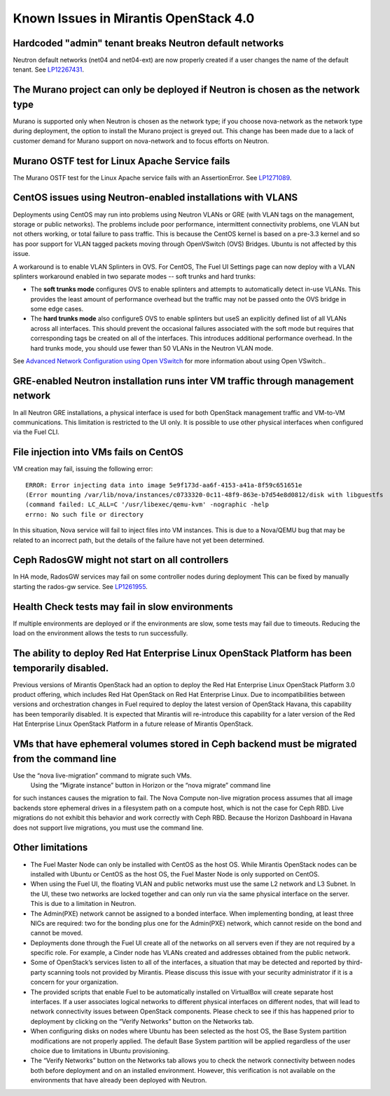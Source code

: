 Known Issues in Mirantis OpenStack 4.0
======================================

Hardcoded "admin" tenant breaks Neutron default networks
--------------------------------------------------------

Neutron default networks (net04 and net04-ext) are now properly created
if a user changes the name of the default tenant.
See `LP12267431 <https://bugs.launchpad.net/fuel/+bug/1267431>`_.

The Murano project can only be deployed if Neutron is chosen as the network type
--------------------------------------------------------------------------------

Murano is supported only when Neutron is chosen as the network type;
if you choose nova-network as the network type during deployment,
the option to install the Murano project is greyed out.
This change has been made due to a lack of customer demand
for Murano support on nova-network and to focus efforts on Neutron.

Murano OSTF test for Linux Apache Service fails
-----------------------------------------------

The Murano OSTF test for the Linux Apache service fails with an AssertionError.
See `LP1271089 <https://bugs.launchpad.net/fuel/+bug/1271089>`_.

CentOS issues using Neutron-enabled installations with VLANS
------------------------------------------------------------

Deployments using CentOS may run into problems
using Neutron VLANs or GRE (with VLAN tags on the management, storage or public networks).
The problems include poor performance, intermittent connectivity problems,
one VLAN but not others working, or total failure to pass traffic.
This is because the CentOS kernel is based on a pre-3.3 kernel
and so has poor support for VLAN tagged packets moving through OpenVSwitch (OVS) Bridges.
Ubuntu is not affected by this issue.

A workaround is to enable VLAN Splinters in OVS.
For CentOS, The Fuel UI Settings page can now deploy
with a VLAN splinters workaround enabled in two separate modes -- soft trunks and hard trunks:

*  The **soft trunks mode** configures OVS to enable splinters
   and attempts to automatically detect in-use VLANs.
   This provides the least amount of performance overhead
   but the traffic may not be passed onto the OVS bridge in some edge cases.

*  The **hard trunks mode** also configureS OVS to enable splinters
   but useS an explicitly defined list of all VLANs across all interfaces.
   This should prevent the occasional failures associated with the soft mode
   but requires that corresponding tags be created on all of the interfaces.
   This introduces additional performance overhead.
   In the hard trunks mode,  you should use fewer than 50 VLANs in the Neutron VLAN mode.

See `Advanced Network Configuration using Open VSwitch <http://docs.mirantis.com/fuel/fuel-4.0/reference-architecture.html?highlight=vlan%20splinters#advanced-network-configuration-using-open-vswitch>`_
for more information about using Open VSwitch..

GRE-enabled Neutron installation runs inter VM traffic through management network
---------------------------------------------------------------------------------

In all Neutron GRE installations,
a physical interface is used for both OpenStack management traffic and VM-to-VM communications.
This limitation is restricted to the UI only.
It is possible to use other physical interfaces when configured via the Fuel CLI.

File injection into VMs fails on CentOS
---------------------------------------

VM creation may fail, issuing the following error:

::

  ERROR: Error injecting data into image 5e9f173d-aa6f-4153-a41a-8f59c651651e
  (Error mounting /var/lib/nova/instances/c0733320-0c11-48f9-863e-b7d54e8d0812/disk with libguestfs
  (command failed: LC_ALL=C '/usr/libexec/qemu-kvm' -nographic -help
  errno: No such file or directory

In this situation, Nova service will fail to inject files into VM instances.
This is due to a Nova/QEMU bug that may be related to an incorrect path,
but the details of the failure have not yet been determined.

Ceph RadosGW might not start on all controllers
-----------------------------------------------

In HA mode, RadosGW services may fail on some controller nodes during deployment
This can be fixed by manually starting the rados-gw service.
See `LP1261955 <https://bugs.launchpad.net/fuel/+bug/1261966>`_.

Health Check tests may fail in slow environments
------------------------------------------------

If multiple environments are deployed or if the environments are slow,
some tests may fail due to timeouts.
Reducing the load on the environment allows the tests to run successfully.

The ability to deploy Red Hat Enterprise Linux OpenStack Platform has been temporarily disabled.  
-----------------------------------------------------------------------------------------------

Previous versions of Mirantis OpenStack had an option to deploy
the Red Hat Enterprise Linux OpenStack Platform 3.0 product offering,
which includes Red Hat OpenStack on Red Hat Enterprise Linux.
Due to incompatibilities between versions
and orchestration changes in Fuel required to deploy the latest version of OpenStack Havana,
this capability has been temporarily disabled.
It is expected that Mirantis will re-introduce this capability
for a later version of the Red Hat Enterprise Linux OpenStack Platform
in a future release of Mirantis OpenStack. 

VMs that have ephemeral volumes stored in Ceph backend must be migrated from the command line
---------------------------------------------------------------------------------------------

Use the “nova live-migration” command to migrate such VMs.
 Using the “Migrate instance” button in Horizon or the “nova migrate” command line
for such instances causes the migration to fail.
The Nova Compute non-live migration process assumes
that all image backends store ephemeral drives in a filesystem path on a compute host,
which is not the case for Ceph RBD.
Live migrations do not exhibit this behavior and work correctly with Ceph RBD.
Because the Horizon Dashboard in Havana does not support live migrations, you must use the command line.

Other limitations
-----------------

* The Fuel Master Node can only be installed with CentOS as the host OS.
  While Mirantis OpenStack nodes can be installed with Ubuntu or CentOS as the host OS,
  the Fuel Master Node is only supported on CentOS.

* When using the Fuel UI, the floating VLAN and public networks
  must use the same L2 network and L3 Subnet.
  In the UI, these two networks are locked together
  and can only run via the same physical interface on the server.
  This is due to a limitation in Neutron.

* The Admin(PXE) network cannot be assigned to a bonded interface.
  When implementing bonding, at least three NICs are required:
  two for the bonding plus one for the Admin(PXE) network,
  which cannot reside on the bond and cannot be moved.

* Deployments done through the Fuel UI create all of the networks on all servers
  even if they are not required by a specific role.
  For example, a Cinder node has VLANs created and addresses obtained from the public network.

* Some of OpenStack’s services listen to all of the interfaces,
  a situation that may be detected and reported by third-party scanning tools not provided by Mirantis.
  Please discuss this issue with your security administrator if it is a concern for your organization.

* The provided scripts that enable Fuel to be automatically installed on VirtualBox
  will create separate host interfaces.
  If a user associates logical networks to different physical interfaces on different nodes,
  that will lead to network connectivity issues between OpenStack components.
  Please check to see if this has happened prior to deployment
  by clicking on the “Verify Networks” button on the Networks tab.

* When configuring disks on nodes where Ubuntu has been selected as the host OS,
  the Base System partition modifications are not properly applied.
  The default Base System partition will be applied regardless of the user choice
  due to limitations in Ubuntu provisioning.

* The “Verify Networks” button on the Networks tab
  allows you to check the network connectivity between nodes
  both before deployment and on an installed environment.
  However, this verification is not available on the environments
  that have already been deployed with Neutron.
